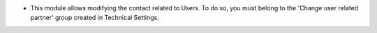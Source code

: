 * This module allows modifying the contact related to Users. To do so, you must belong to the 'Change user related partner' group created in Technical Settings.
